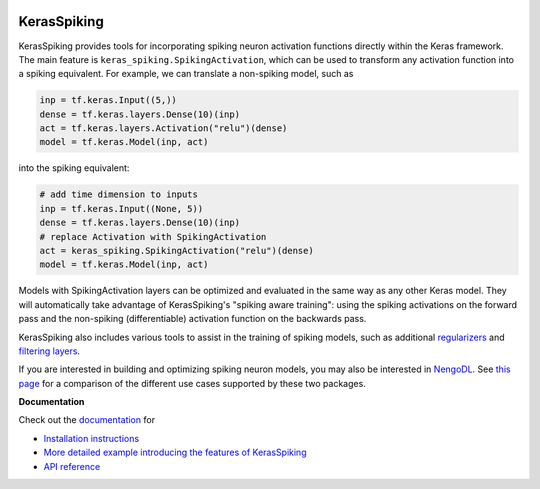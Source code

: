.. image:: https://img.shields.io/pypi/v/keras-spiking.svg
  :target: https://pypi.org/project/keras-spiking
  :alt: Latest PyPI version

.. image:: https://img.shields.io/travis/com/nengo/keras-spiking/master.svg
  :target: https://travis-ci.com/nengo/keras-spiking
  :alt: Travis-CI build status

.. image:: https://img.shields.io/codecov/c/github/nengo/keras-spiking/master.svg
  :target: https://codecov.io/gh/nengo/keras-spiking
  :alt: Test coverage

************
KerasSpiking
************

KerasSpiking provides tools for incorporating spiking neuron activation functions
directly within the Keras framework. The main feature is
``keras_spiking.SpikingActivation``, which can be used to transform
any activation function into a spiking equivalent. For example, we can translate a
non-spiking model, such as

.. code-block:: python

    inp = tf.keras.Input((5,))
    dense = tf.keras.layers.Dense(10)(inp)
    act = tf.keras.layers.Activation("relu")(dense)
    model = tf.keras.Model(inp, act)

into the spiking equivalent:

.. code-block:: python

    # add time dimension to inputs
    inp = tf.keras.Input((None, 5))
    dense = tf.keras.layers.Dense(10)(inp)
    # replace Activation with SpikingActivation
    act = keras_spiking.SpikingActivation("relu")(dense)
    model = tf.keras.Model(inp, act)

Models with SpikingActivation layers can be optimized and evaluated in the same way as
any other Keras model. They will automatically take advantage of KerasSpiking's
"spiking aware training": using the spiking activations on the forward pass and the
non-spiking (differentiable) activation function on the backwards pass.

KerasSpiking also includes various tools to assist in the training of spiking models,
such as additional `regularizers
<https://www.nengo.ai/keras-spiking/reference.html#module-keras_spiking.regularizers>`_
and `filtering layers
<https://www.nengo.ai/keras-spiking/reference.html#module-keras_spiking.layers>`_.

If you are interested in building and optimizing spiking neuron models, you may also
be interested in `NengoDL <https://www.nengo.ai/nengo-dl>`_. See
`this page <https://www.nengo.ai/keras-spiking/nengo-dl-comparison.html>`_ for a
comparison of the different use cases supported by these two packages.

**Documentation**

Check out the `documentation <https://www.nengo.ai/keras-spiking/>`_ for

- `Installation instructions
  <https://www.nengo.ai/keras-spiking/installation.html>`_
- `More detailed example introducing the features of KerasSpiking
  <https://www.nengo.ai/keras-spiking/examples/spiking-fashion-mnist.html>`_
- `API reference <https://www.nengo.ai/keras-spiking/reference.html>`_
